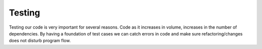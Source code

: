 ==========
Testing
==========
Testing our code is very important for several reasons. Code as it increases in
volume, increases in the number of dependencies. By having a foundation of
test cases we can  catch errors in code and make sure refactoring/changes does
not disturb program flow.
